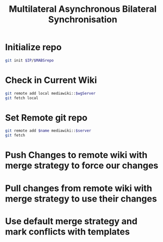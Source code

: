 #+TITLE: Multilateral Asynchronous Bilateral Synchronisation
* Initialize repo
#+BEGIN_SRC sh
git init $IP/$MABSrepo
#+END_SRC
* Check in Current Wiki
#+BEGIN_SRC sh
git remote add local mediawiki::$wgServer
git fetch local
#+END_SRC
* Set Remote git repo
#+BEGIN_SRC sh
git remote add $name mediawiki::$server
git fetch
#+END_SRC
* Push Changes to remote wiki with merge strategy to force our changes
* Pull changes from remote wiki with merge strategy to use their changes
* Use default merge strategy and mark conflicts with templates
